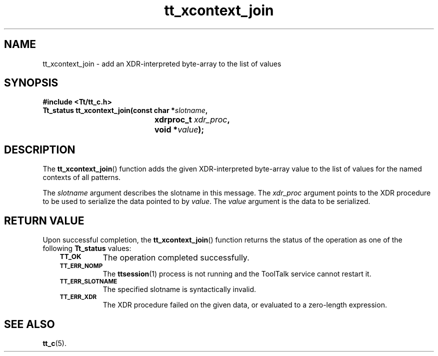 .de Lc
.\" version of .LI that emboldens its argument
.TP \\n()Jn
\s-1\f3\\$1\f1\s+1
..
.TH tt_xcontext_join 3 "1 March 1996" "ToolTalk 1.3" "ToolTalk Functions"
.BH "1 March 1996"
.\" CDE Common Source Format, Version 1.0.0
.\" (c) Copyright 1993, 1994 Hewlett-Packard Company
.\" (c) Copyright 1993, 1994 International Business Machines Corp.
.\" (c) Copyright 1993, 1994 Sun Microsystems, Inc.
.\" (c) Copyright 1993, 1994 Novell, Inc.
.IX "tt_xcontext_join.3" "" "tt_xcontext_join.3" "" 
.SH NAME
tt_xcontext_join \- add an XDR-interpreted byte-array to the list of values
.SH SYNOPSIS
.ft 3
.nf
#include <Tt/tt_c.h>
.sp 0.5v
.ta \w'Tt_status tt_xcontext_join('u
Tt_status tt_xcontext_join(const char *\f2slotname\fP,
	xdrproc_t \f2xdr_proc\fP,
	void *\f2value\fP);
.PP
.fi
.SH DESCRIPTION
The
.BR tt_xcontext_join (\|)
function
adds the given XDR-interpreted byte-array value to the list of values for the
named contexts of all patterns.
.PP
The
.I slotname
argument describes the slotname in this message.
The
.I xdr_proc
argument points to the XDR procedure
to be used to serialize the data pointed to by
.IR value .
The
.I value
argument is the data to be serialized.
.SH "RETURN VALUE"
Upon successful completion, the
.BR tt_xcontext_join (\|)
function returns the status of the operation as one of the following
.B Tt_status
values:
.PP
.RS 3
.nr )J 8
.Lc TT_OK
The operation completed successfully.
.Lc TT_ERR_NOMP
.br
The
.BR ttsession (1)
process is not running and the ToolTalk service cannot restart it.
.Lc TT_ERR_SLOTNAME
.br
The specified slotname is syntactically invalid.
.Lc TT_ERR_XDR
.br
The XDR procedure failed on the given data, or evaluated to a
zero-length expression.
.PP
.RE
.nr )J 0
.SH "SEE ALSO"
.na
.BR tt_c (5).
